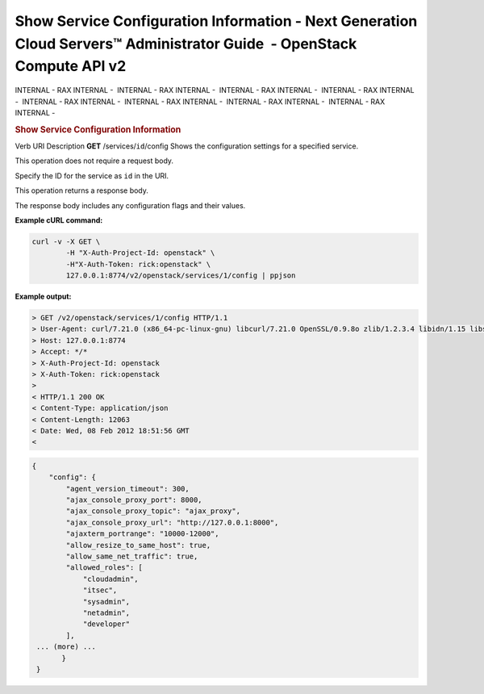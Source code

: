 =======================================================================================================================
Show Service Configuration Information - Next Generation Cloud Servers™ Administrator Guide  - OpenStack Compute API v2
=======================================================================================================================

INTERNAL - RAX INTERNAL -  INTERNAL - RAX INTERNAL -  INTERNAL - RAX
INTERNAL -  INTERNAL - RAX INTERNAL -  INTERNAL - RAX INTERNAL
-  INTERNAL - RAX INTERNAL -  INTERNAL - RAX INTERNAL -  INTERNAL - RAX
INTERNAL - 

.. rubric::  Show Service Configuration Information
   :name: show-service-configuration-information
   :class: title

Verb
URI
Description
**GET**
/services/``id``/config
Shows the configuration settings for a specified service.

This operation does not require a request body.

Specify the ID for the service as ``id`` in the URI.

This operation returns a response body.

The response body includes any configuration flags and their values.

**Example cURL command:**

.. code::  

    curl -v -X GET \
            -H "X-Auth-Project-Id: openstack" \
            -H"X-Auth-Token: rick:openstack" \
            127.0.0.1:8774/v2/openstack/services/1/config | ppjson

**Example output:**

.. code::  

    > GET /v2/openstack/services/1/config HTTP/1.1
    > User-Agent: curl/7.21.0 (x86_64-pc-linux-gnu) libcurl/7.21.0 OpenSSL/0.9.8o zlib/1.2.3.4 libidn/1.15 libssh2/1.2.6
    > Host: 127.0.0.1:8774
    > Accept: */*
    > X-Auth-Project-Id: openstack
    > X-Auth-Token: rick:openstack
    >
    < HTTP/1.1 200 OK
    < Content-Type: application/json
    < Content-Length: 12063
    < Date: Wed, 08 Feb 2012 18:51:56 GMT
    <

.. code::  

    {
        "config": {
            "agent_version_timeout": 300,
            "ajax_console_proxy_port": 8000,
            "ajax_console_proxy_topic": "ajax_proxy",
            "ajax_console_proxy_url": "http://127.0.0.1:8000",
            "ajaxterm_portrange": "10000-12000",  
            "allow_resize_to_same_host": true,
            "allow_same_net_traffic": true,
            "allowed_roles": [
                "cloudadmin",
                "itsec",
                "sysadmin",
                "netadmin",
                "developer"
            ],
     ... (more) ...
           }
     }
     
